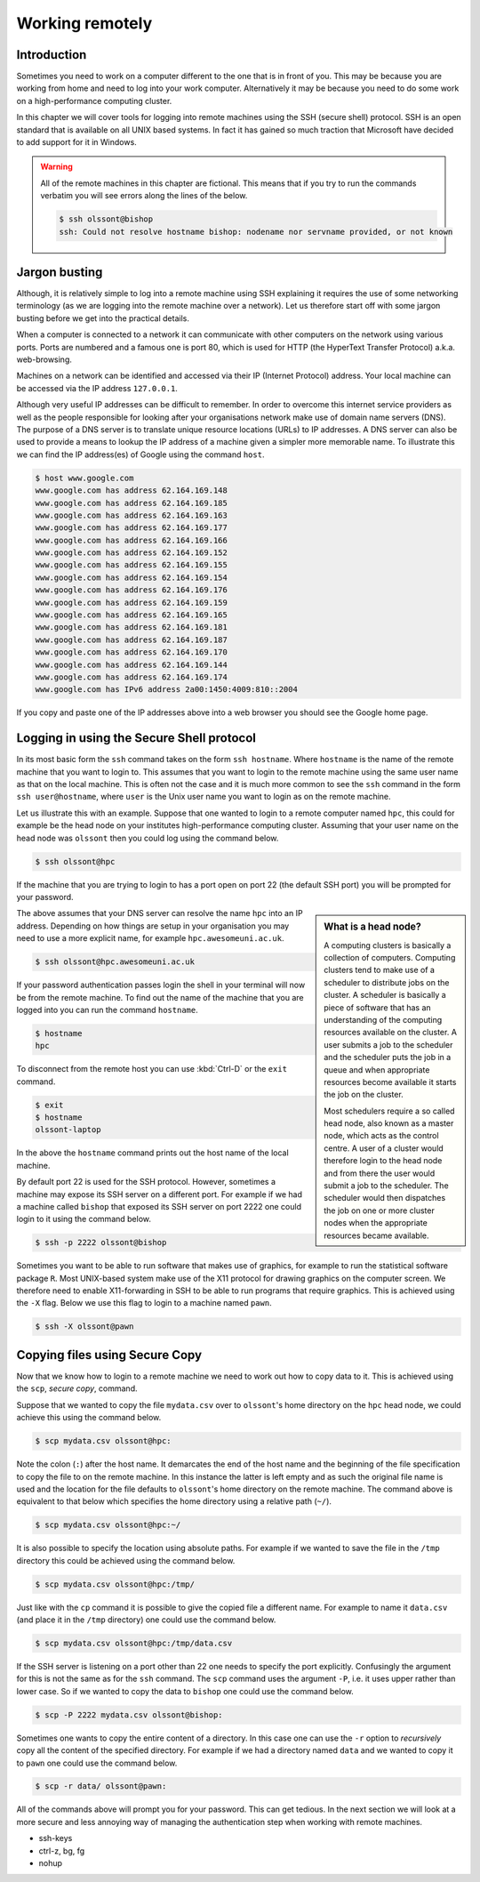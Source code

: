 Working remotely
================

Introduction
------------

Sometimes you need to work on a computer different to the one that is in front
of you. This may be because you are working from home and need to log into your
work computer. Alternatively it may be because you need to do some work on a
high-performance computing cluster.

In this chapter we will cover tools for logging into remote machines using the
SSH (secure shell) protocol. SSH is an open standard that is available on all
UNIX based systems. In fact it has gained so much traction that Microsoft have
decided to add support for it in Windows.

.. warning:: All of the remote machines in this chapter are fictional. This
             means that if you try to run the commands verbatim you will see
             errors along the lines of the below.

             .. code-block:: none

                $ ssh olssont@bishop
                ssh: Could not resolve hostname bishop: nodename nor servname provided, or not known


Jargon busting
--------------

Although, it is relatively simple to log into a remote machine using SSH explaining
it requires the use of some networking terminology (as we are logging into the
remote machine over a network). Let us therefore start off with some jargon busting
before we get into the practical details.

When a computer is connected to a network it can communicate with other computers on
the network using various ports. Ports are numbered and a famous one is port 80, which
is used for HTTP (the HyperText Transfer Protocol) a.k.a. web-browsing.

Machines on a network can be identified and accessed via their IP (Internet
Protocol) address. Your local machine can be accessed via the IP address
``127.0.0.1``.

Although very useful IP addresses can be difficult to remember. In order to overcome
this internet service providers as well as the people responsible for looking
after your organisations network make use of domain name servers (DNS). The purpose
of a DNS server is to translate unique resource locations (URLs) to IP addresses. A
DNS server can also be used to provide a means to lookup the IP address of a
machine given a simpler more memorable name. To illustrate this we can find the
IP address(es) of Google using the command ``host``.

.. code-block:: none

    $ host www.google.com
    www.google.com has address 62.164.169.148
    www.google.com has address 62.164.169.185
    www.google.com has address 62.164.169.163
    www.google.com has address 62.164.169.177
    www.google.com has address 62.164.169.166
    www.google.com has address 62.164.169.152
    www.google.com has address 62.164.169.155
    www.google.com has address 62.164.169.154
    www.google.com has address 62.164.169.176
    www.google.com has address 62.164.169.159
    www.google.com has address 62.164.169.165
    www.google.com has address 62.164.169.181
    www.google.com has address 62.164.169.187
    www.google.com has address 62.164.169.170
    www.google.com has address 62.164.169.144
    www.google.com has address 62.164.169.174
    www.google.com has IPv6 address 2a00:1450:4009:810::2004

If you copy and paste one of the IP addresses above into a web browser you
should see the Google home page.



Logging in using the Secure Shell protocol
------------------------------------------

In its most basic form the ``ssh`` command takes on the form ``ssh hostname``.
Where ``hostname`` is the name of the remote machine that you want to login to.
This assumes that you want to login to the remote machine using the same user
name as that on the local machine. This is often not the case and it is much
more common to see the ``ssh`` command in the form ``ssh user@hostname``, where
``user`` is the Unix user name you want to login as on the remote machine.

Let us illustrate this with an example. Suppose that one wanted to login to a
remote computer named ``hpc``, this could for example be the head node on your
institutes high-performance computing cluster. Assuming that your user name on
the head node was ``olssont`` then you could log using the command below.

.. code-block:: none

    $ ssh olssont@hpc

If the machine that you are trying to login to has a port open on port 22 (the
default SSH port) you will be prompted for your password.

.. sidebar:: What is a head node?

    A computing clusters is basically a collection of computers. Computing
    clusters tend to make use of a scheduler to distribute jobs on the cluster.
    A scheduler is basically a piece of software that has an understanding of the
    computing resources available on the cluster. A user submits a job to the
    scheduler and the scheduler puts the job in a queue and when appropriate resources
    become available it starts the job on the cluster.

    Most schedulers require a so
    called head node, also known as a master node, which acts as the control centre.
    A user of a cluster would therefore login to the head node and from there the user
    would submit a job to the scheduler. The scheduler would then dispatches
    the job on one or more cluster nodes when the appropriate resources became
    available.

The above assumes that your DNS server can resolve the name ``hpc`` into an IP
address. Depending on how things are setup in your organisation you may need to
use a more explicit name, for example
``hpc.awesomeuni.ac.uk``.

.. code-block:: none

    $ ssh olssont@hpc.awesomeuni.ac.uk

If your password authentication passes login the shell in your terminal will
now be from the remote machine. To find out the name of the machine that you
are logged into you can run the command ``hostname``.

.. code-block:: none

    $ hostname
    hpc

To disconnect from the remote host you can use :kbd:`Ctrl-D` or the ``exit``
command.

.. code-block:: none

    $ exit
    $ hostname
    olssont-laptop

In the above the ``hostname`` command prints out the host name of the local machine.

By default port 22 is used for the SSH protocol. However, sometimes a machine
may expose its SSH server on a different port. For example if
we had a machine called ``bishop`` that exposed its SSH server on port 2222
one could login to it using the command below.

.. code-block:: none

    $ ssh -p 2222 olssont@bishop

Sometimes you want to be able to run software that makes use of graphics, for
example to run the statistical software package ``R``. Most UNIX-based system
make use of the X11 protocol for drawing graphics on the computer screen. We
therefore need to enable X11-forwarding in SSH to be able to run programs that
require graphics. This is achieved using the ``-X`` flag. Below we use this
flag to login to a machine named ``pawn``.

.. code-block:: none

    $ ssh -X olssont@pawn


Copying files using Secure Copy
-------------------------------

Now that we know how to login to a remote machine we need to work out how to
copy data to it. This is achieved using the ``scp``, *secure copy*, command.

Suppose that we wanted to copy the file ``mydata.csv`` over to ``olssont``'s
home directory on the ``hpc`` head node, we could achieve this using the
command below.

.. code-block:: none

    $ scp mydata.csv olssont@hpc:

Note the colon (``:``) after the host name. It demarcates the end of the host name
and the beginning of the file specification to copy the file to on the remote machine.
In this instance the latter is left empty and as such the original file name is used
and the location for the file defaults to ``olssont``'s home directory on the remote
machine. The command above is equivalent to that below which specifies the home directory
using a relative path (``~/``).

.. code-block:: none

    $ scp mydata.csv olssont@hpc:~/

It is also possible to specify the location using absolute paths. For example
if we wanted to save the file in the ``/tmp`` directory this could be achieved
using the command below.

.. code-block:: none

    $ scp mydata.csv olssont@hpc:/tmp/

Just like with the ``cp`` command it is possible to give the copied file a
different name. For example to name it ``data.csv`` (and place it in the ``/tmp``
directory) one could use the command below.

.. code-block:: none

    $ scp mydata.csv olssont@hpc:/tmp/data.csv

If the SSH server is listening on a port other than 22 one needs to specify the port
explicitly. Confusingly the argument for this is not the same as for the ``ssh`` command.
The ``scp`` command uses the argument ``-P``, i.e. it uses upper rather than lower case.
So if we wanted to copy the data to ``bishop`` one could use the command below.

.. code-block:: none

    $ scp -P 2222 mydata.csv olssont@bishop:

Sometimes one wants to copy the entire content of a directory. In this case one can use
the ``-r`` option to *recursively* copy all the content of the specified directory. For
example if we had a directory named ``data`` and we wanted to copy it to ``pawn`` one
could use the command below.

.. code-block:: none

    $ scp -r data/ olssont@pawn:

All of the commands above will prompt you for your password. This can get tedious.
In the next section we will look at a  more secure and less annoying way of
managing the authentication step when working with remote machines.


- ssh-keys
- ctrl-z, bg, fg
- nohup
